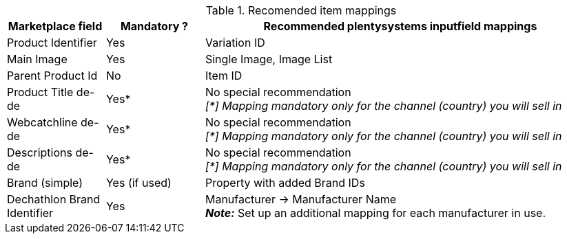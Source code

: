 




[[table-recommended-item-mappings]]
.Recomended item mappings
[cols="1,1,4a"]
|===
| Marketplace field | Mandatory ? | Recommended plentysystems inputfield mappings

|Product Identifier 
|Yes 
|Variation ID

| Main Image
| Yes
| Single Image, Image List

|Parent Product Id
|No
|Item ID

| Product Title de-de
| Yes*
| No special recommendation +
_[*] Mapping mandatory only for the channel (country) you will sell in_

| Webcatchline de-de
| Yes*
| No special recommendation +
_[*] Mapping mandatory only for the channel (country) you will sell in_

| Descriptions de-de
| Yes*
| No special recommendation +
_[*] Mapping mandatory only for the channel (country) you will sell in_

| Brand (simple)
| Yes (if used)
| Property with added Brand IDs

| Dechathlon Brand Identifier
| Yes
| Manufacturer &rarr; Manufacturer Name +
*_Note:_* Set up an additional mapping for each manufacturer in use.

|===
